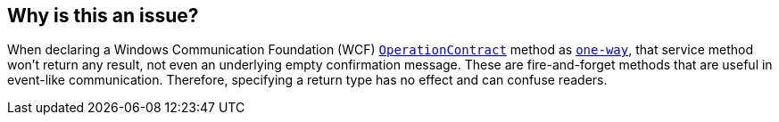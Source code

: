 == Why is this an issue?
When declaring a Windows Communication Foundation (WCF) https://learn.microsoft.com/en-us/dotnet/api/system.servicemodel.operationcontractattribute?view=dotnet-plat-ext-7.0[`OperationContract`] method as https://learn.microsoft.com/en-us/dotnet/api/system.servicemodel.operationcontractattribute.isoneway?view=dotnet-plat-ext-7.0[`one-way`], that service method won't return any result, not even an underlying empty confirmation message. These are fire-and-forget methods that are useful in event-like communication. Therefore, specifying a return type has no effect and can confuse readers.